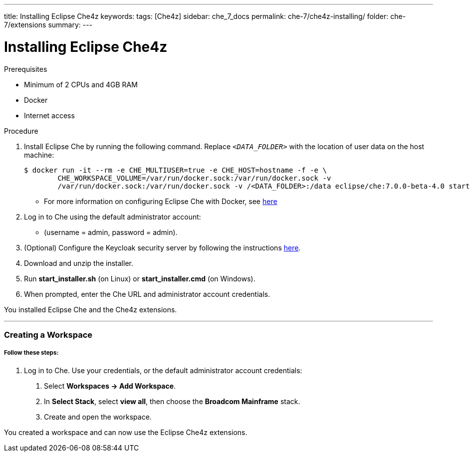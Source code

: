 ---
title: Installing Eclipse Che4z
keywords: 
tags: [Che4z]
sidebar: che_7_docs
permalink: che-7/che4z-installing/
folder: che-7/extensions
summary: 
---

[id="installing-che4z"]
= Installing Eclipse Che4z

:context: installing-che4z

.Prerequisites
- Minimum of 2 CPUs and 4GB RAM
- Docker
- Internet access


.Procedure

. Install Eclipse Che by running the following command. Replace `__<DATA_FOLDER>__` with the location of user data on the host machine:
+
[subs="+quotes"]
----
$ docker run -it --rm -e CHE_MULTIUSER=true -e CHE_HOST=`hostname -f` -e \
	CHE_WORKSPACE_VOLUME=/var/run/docker.sock:/var/run/docker.sock -v
	/var/run/docker.sock:/var/run/docker.sock -v /<DATA_FOLDER>:/data eclipse/che:7.0.0-beta-4.0 start
----
- For more information on configuring Eclipse Che with Docker, see https://www.eclipse.org/che/docs/che-6/docker-multi-user.html[here]

. Log in to Che using the default administrator account:
  - (username = admin, password = admin).

. (Optional) Configure the Keycloak security server by following the instructions https://www.eclipse.org/che/docs/che-6/user-management.html#che-and-keycloak[here].

. Download and unzip the installer.

. Run *start_installer.sh* (on Linux) or *start_installer.cmd* (on Windows).

. When prompted, enter the Che URL and administrator account credentials.

You installed Eclipse Che and the Che4z extensions.

'''

=== Creating a Workspace

===== *Follow these steps:*

1. Log in to Che. Use your credentials, or the default administrator account credentials:

. Select *Workspaces -> Add Workspace*.

. In *Select Stack*, select *view all*, then choose the *Broadcom Mainframe* stack.

. Create and open the workspace.

You created a workspace and can now use the Eclipse Che4z extensions.
